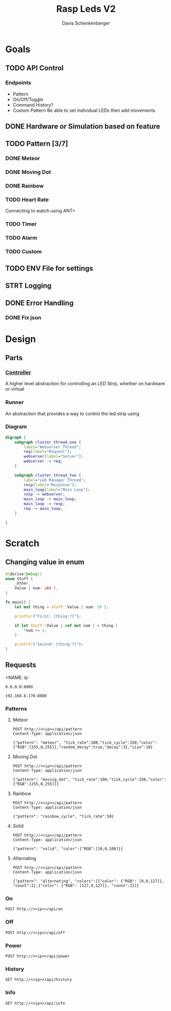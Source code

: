 #+TITLE: Rasp Leds V2
#+AUTHOR: Davis Schenkenberger

* Goals
** TODO API Control
*** Endpoints
- Pattern
- On/Off/Toggle
- Command History?
- Custom Pattern
  Be able to set individual LEDs then add movements

** DONE Hardware or Simulation based on feature
** TODO Pattern [3/7]
*** DONE Meteor
*** DONE Moving Dot
*** DONE Rainbow
*** TODO Heart Rate
Connecting to watch using ANT+
*** TODO Timer
*** TODO Alarm
*** TODO Custom
** TODO ENV File for settings
** STRT Logging
** DONE Error Handling
*** DONE Fix json

* Design
** Parts
*** [[file:src/controller/controller.rs::pub trait LedController {][Controller]]
A higher level abstraction for controlling an LED Strip, whether on hardware or virtual
*** Runner
An abstraction that provides a way to control the led strip using
*** Diagram
#+begin_src dot :file temp.png
digraph {
    subgraph cluster_thread_one {
        label="Webserver Thread";
        req[label="Request"];
        webserver[label="Server"];
        webserver -> req;
    }

    subgraph cluster_thread_two {
        label="Led Manager Thread";
        resp[label="Response"];
        main_loop[label="Main Loop"];
        resp -> webserver;
        main_loop -> main_loop;
        main_loop -> resp;
        req -> main_loop;
    }

}
#+end_src

#+RESULTS:
[[file:temp.png]]

* Scratch
** Changing value in enum
#+begin_src rust
#[derive(Debug)]
enum Stuff {
    _Other,
    Value { num: u64 },
}

fn main() {
    let mut thing = Stuff::Value { num: 10 };

    println!("First: {thing:?}");

    if let Stuff::Value { ref mut num } = thing {
        *num += 1;
    }

    println!("Second: {thing:?}");
}
#+end_src
** Requests
+NAME: ip
#+begin_src text
0.0.0.0:8080
#+end_src

#+NAME: ip
#+begin_src text
192.168.8.176:8080
#+end_src
*** Patterns
**** Meteor
#+begin_src restclient :noweb yes
POST http://<<ip>>/api/pattern
Content-Type: application/json

{"pattern": "meteor", "tick_rate":100,"tick_cycle":150,"color":{"RGB":[255,0,255]},"random_decay":true,"decay":32,"size":18}
#+end_src

#+RESULTS:
#+BEGIN_SRC js
// POST http://192.168.8.176:8080/api/pattern
// HTTP/1.1 200 OK
// server: Rocket
// x-content-type-options: nosniff
// x-frame-options: SAMEORIGIN
// permissions-policy: interest-cohort=()
// content-length: 0
// date: Wed, 02 Mar 2022 05:17:36 GMT
// Request duration: 0.067324s
#+END_SRC

**** Moving Dot
#+begin_src restclient :noweb yes
POST http://<<ip>>/api/pattern
Content-Type: application/json

{"pattern": "moving_dot", "tick_rate":100,"tick_cycle":150,"color":{"RGB":[255,0,255]}}
#+end_src

#+RESULTS:
#+BEGIN_SRC js
// POST http://0.0.0.0:8080/api/pattern
// HTTP/1.1 200 OK
// server: Rocket
// permissions-policy: interest-cohort=()
// x-content-type-options: nosniff
// x-frame-options: SAMEORIGIN
// content-length: 0
// date: Sun, 27 Feb 2022 05:58:20 GMT
// Request duration: 0.075043s
#+END_SRC
**** Rainbow
#+begin_src restclient :noweb yes
POST http://<<ip>>/api/pattern
Content-Type: application/json

{"pattern": "rainbow_cycle", "tick_rate":50}
#+end_src

#+RESULTS:
#+BEGIN_SRC js
// POST http://0.0.0.0:8080/api/pattern
// HTTP/1.1 200 OK
// server: Rocket
// x-content-type-options: nosniff
// x-frame-options: SAMEORIGIN
// permissions-policy: interest-cohort=()
// content-length: 0
// date: Wed, 02 Mar 2022 04:21:41 GMT
// Request duration: 0.087087s
#+END_SRC

**** Solid
#+begin_src restclient :noweb yes
POST http://<<ip>>/api/pattern
Content-Type: application/json

{"pattern": "solid", "color":{"RGB":[10,0,100]}}
#+end_src

#+RESULTS:
#+BEGIN_SRC js
// POST http://192.168.8.176:8080/api/pattern
// HTTP/1.1 200 OK
// server: Rocket
// x-content-type-options: nosniff
// x-frame-options: SAMEORIGIN
// permissions-policy: interest-cohort=()
// content-length: 0
// date: Wed, 02 Mar 2022 05:19:53 GMT
// Request duration: 0.177061s
#+END_SRC

**** Alternating
#+begin_src restclient :noweb yes
POST http://<<ip>>/api/pattern
Content-Type: application/json

{"pattern": "alternating", "colors":[{"color": {"RGB": [0,0,127]}, "count":2},{"color": {"RGB": [127,0,127]}, "count":2}]}
#+end_src

#+RESULTS:
#+BEGIN_SRC js
// POST http://192.168.8.176:8080/api/pattern
// HTTP/1.1 200 OK
// server: Rocket
// x-content-type-options: nosniff
// x-frame-options: SAMEORIGIN
// permissions-policy: interest-cohort=()
// content-length: 0
// date: Wed, 02 Mar 2022 05:18:51 GMT
// Request duration: 0.093826s
#+END_SRC

#+RESULTS:

*** On
#+begin_src restclient :noweb yes
POST http://<<ip>>/api/on
#+end_src

#+RESULTS:
#+BEGIN_SRC js
{
  "error": "no_history"
}
// POST http://0.0.0.0:8080/api/on
// HTTP/1.1 200 OK
// content-type: application/json
// server: Rocket
// x-content-type-options: nosniff
// x-frame-options: SAMEORIGIN
// permissions-policy: interest-cohort=()
// content-length: 22
// date: Sun, 27 Feb 2022 06:42:43 GMT
// Request duration: 0.003249s
#+END_SRC

*** Off
#+begin_src restclient :noweb yes
POST http://<<ip>>/api/off
#+end_src

#+RESULTS:
#+BEGIN_SRC js
// POST http://0.0.0.0:8080/api/off
// HTTP/1.1 200 OK
// server: Rocket
// permissions-policy: interest-cohort=()
// x-content-type-options: nosniff
// x-frame-options: SAMEORIGIN
// content-length: 0
// date: Sun, 27 Feb 2022 05:49:32 GMT
// Request duration: 0.028854s
#+END_SRC

*** Power
#+begin_src restclient :noweb yes
POST http://<<ip>>/api/power
#+end_src

#+RESULTS:
#+BEGIN_SRC js
// POST http://0.0.0.0:8080/api/power
// HTTP/1.1 200 OK
// server: Rocket
// x-frame-options: SAMEORIGIN
// permissions-policy: interest-cohort=()
// x-content-type-options: nosniff
// content-length: 0
// date: Sun, 27 Feb 2022 06:11:33 GMT
// Request duration: 0.086523s
#+END_SRC

#+RESULTS:

*** History
#+begin_src restclient :noweb yes
GET http://<<ip>>/api/history
#+end_src

#+RESULTS:
#+BEGIN_SRC js
[
  {
    "type": "pattern",
    "pattern": "meteor",
    "tick_rate": 100,
    "tick_cycle": 150,
    "color": {
      "RGB": [
        255,
        0,
        255
      ]
    },
    "random_decay": true,
    "decay": 32,
    "size": 18
  }
]
// GET http://192.168.8.176:8080/api/history
// HTTP/1.1 200 OK
// content-type: application/json
// server: Rocket
// x-content-type-options: nosniff
// x-frame-options: SAMEORIGIN
// permissions-policy: interest-cohort=()
// content-length: 141
// date: Wed, 02 Mar 2022 05:18:02 GMT
// Request duration: 0.101031s
#+END_SRC

*** Info
#+begin_src restclient :noweb yes
GET http://<<ip>>/api/info
#+end_src

#+RESULTS:
#+BEGIN_SRC html
<!DOCTYPE html>
<html lang="en">
<head>
    <meta charset="utf-8">
    <title>404 Not Found</title>
</head>
<body align="center">
    <div role="main" align="center">
        <h1>404: Not Found</h1>
        <p>The requested resource could not be found.</p>
        <hr />
    </div>
    <div role="contentinfo" align="center">
        <small>Rocket</small>
    </div>
</body>
</html>
<!-- GET http://192.168.8.176:8080/api/info -->
<!-- HTTP/1.1 404 Not Found -->
<!-- content-type: text/html; charset=utf-8 -->
<!-- server: Rocket -->
<!-- x-content-type-options: nosniff -->
<!-- x-frame-options: SAMEORIGIN -->
<!-- permissions-policy: interest-cohort=() -->
<!-- content-length: 383 -->
<!-- date: Wed, 02 Mar 2022 05:17:54 GMT -->
<!-- Request duration: 0.052334s -->
#+END_SRC
